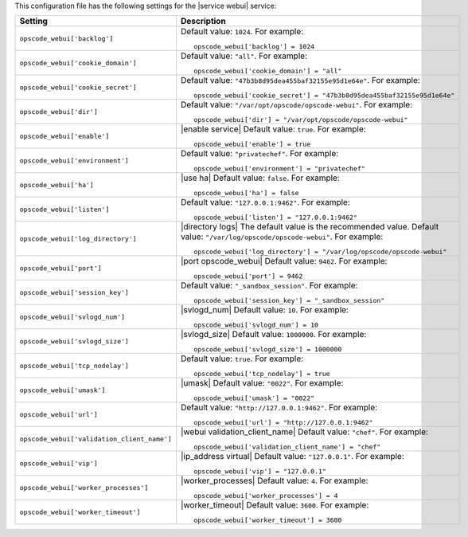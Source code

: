 .. The contents of this file may be included in multiple topics.
.. This file should not be changed in a way that hinders its ability to appear in multiple documentation sets.


This configuration file has the following settings for the |service webui| service:

.. list-table::
   :widths: 200 300
   :header-rows: 1

   * - Setting
     - Description
   * - ``opscode_webui['backlog']``
     - Default value: ``1024``. For example:
       ::

          opscode_webui['backlog'] = 1024

   * - ``opscode_webui['cookie_domain']``
     - Default value: ``"all"``. For example:
       ::

          opscode_webui['cookie_domain'] = "all"

   * - ``opscode_webui['cookie_secret']``
     - Default value: ``"47b3b8d95dea455baf32155e95d1e64e"``. For example:
       ::

          opscode_webui['cookie_secret'] = "47b3b8d95dea455baf32155e95d1e64e"

   * - ``opscode_webui['dir']``
     - Default value: ``"/var/opt/opscode/opscode-webui"``. For example:
       ::

          opscode_webui['dir'] = "/var/opt/opscode/opscode-webui"

   * - ``opscode_webui['enable']``
     - |enable service| Default value: ``true``. For example:
       ::

          opscode_webui['enable'] = true

   * - ``opscode_webui['environment']``
     - Default value: ``"privatechef"``. For example:
       ::

          opscode_webui['environment'] = "privatechef"

   * - ``opscode_webui['ha']``
     - |use ha| Default value: ``false``. For example:
       ::

          opscode_webui['ha'] = false

   * - ``opscode_webui['listen']``
     - Default value: ``"127.0.0.1:9462"``. For example:
       ::

          opscode_webui['listen'] = "127.0.0.1:9462"

   * - ``opscode_webui['log_directory']``
     - |directory logs| The default value is the recommended value. Default value: ``"/var/log/opscode/opscode-webui"``. For example:
       ::

          opscode_webui['log_directory'] = "/var/log/opscode/opscode-webui"

   * - ``opscode_webui['port']``
     - |port opscode_webui| Default value: ``9462``. For example:
       ::

          opscode_webui['port'] = 9462

   * - ``opscode_webui['session_key']``
     - Default value: ``"_sandbox_session"``. For example:
       ::

          opscode_webui['session_key'] = "_sandbox_session"

   * - ``opscode_webui['svlogd_num']``
     - |svlogd_num| Default value: ``10``. For example:
       ::

          opscode_webui['svlogd_num'] = 10

   * - ``opscode_webui['svlogd_size']``
     - |svlogd_size| Default value: ``1000000``. For example:
       ::

          opscode_webui['svlogd_size'] = 1000000

   * - ``opscode_webui['tcp_nodelay']``
     - Default value: ``true``. For example:
       ::

          opscode_webui['tcp_nodelay'] = true

   * - ``opscode_webui['umask']``
     - |umask| Default value: ``"0022"``. For example:
       ::

          opscode_webui['umask'] = "0022"

   * - ``opscode_webui['url']``
     - Default value: ``"http://127.0.0.1:9462"``. For example:
       ::

          opscode_webui['url'] = "http://127.0.0.1:9462"

   * - ``opscode_webui['validation_client_name']``
     - |webui validation_client_name| Default value: ``"chef"``. For example:
       ::

          opscode_webui['validation_client_name'] = "chef"

   * - ``opscode_webui['vip']``
     - |ip_address virtual| Default value: ``"127.0.0.1"``. For example:
       ::

          opscode_webui['vip'] = "127.0.0.1"

   * - ``opscode_webui['worker_processes']``
     - |worker_processes| Default value: ``4``. For example:
       ::

          opscode_webui['worker_processes'] = 4

   * - ``opscode_webui['worker_timeout']``
     - |worker_timeout| Default value: ``3600``. For example:
       ::

          opscode_webui['worker_timeout'] = 3600

